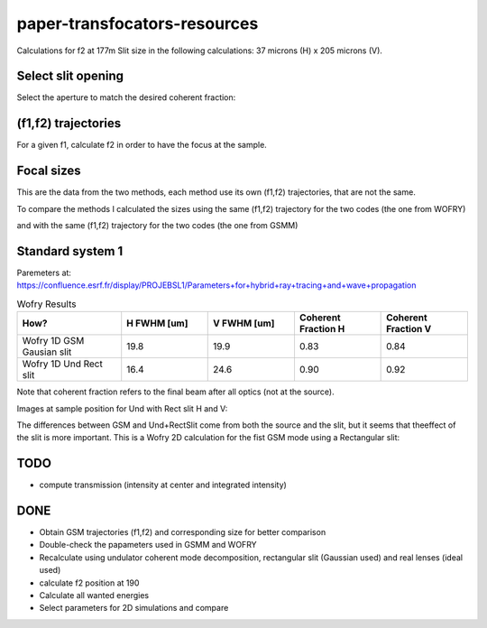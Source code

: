 =============================
paper-transfocators-resources
=============================

Calculations for f2 at 177m 
Slit size in the following calculations: 37 microns (H) x 205 microns (V).

Select slit opening
===================

Select the aperture to match the desired coherent fraction:

.. image:: https://github.com/srio/paper-transfocators-resources/blob/main/Figures/Figure_1cf.png
.. image:: https://github.com/srio/paper-transfocators-resources/blob/main/Figures/Figure_1cf_und.png



(f1,f2) trajectories
====================

For a given f1, calculate f2 in order to have the focus at the sample. 

.. image:: https://github.com/srio/paper-transfocators-resources/blob/main/Figures/Figure_1traj_comparison.png

Focal sizes
===========

This are the data from the two methods, each method use its own (f1,f2) trajectories, that are not the same. 

.. image:: https://github.com/srio/paper-transfocators-resources/blob/main/Figures/Figure_1size_comparison1.png

To compare the methods I calculated the sizes using the same (f1,f2) trajectory for the two codes (the one from WOFRY)

.. image:: https://github.com/srio/paper-transfocators-resources/blob/main/Figures/Figure_1size_comparison2.png

and with the same (f1,f2) trajectory for the two codes (the one from GSMM)

.. image:: https://github.com/srio/paper-transfocators-resources/blob/main/Figures/Figure_1size_comparison3.png

Standard system 1
=================

Paremeters at: https://confluence.esrf.fr/display/PROJEBSL1/Parameters+for+hybrid+ray+tracing+and+wave+propagation

.. list-table:: Wofry Results
   :widths: 30 25 25 25 25
   :header-rows: 1

   * - How?
     - H FWHM [um]
     - V FWHM [um]
     - Coherent Fraction H
     - Coherent Fraction V
   * - Wofry 1D GSM Gausian slit
     - 19.8
     - 19.9
     - 0.83
     - 0.84
   * - Wofry 1D Und Rect slit
     - 16.4
     - 24.6
     - 0.90
     - 0.92
     
Note that coherent fraction refers to the final beam after all optics (not at the source).

Images at sample position for Und with Rect slit H and V:

.. image:: https://github.com/srio/paper-transfocators-resources/blob/main/Figures/Figure_System1_H.png

.. image:: https://github.com/srio/paper-transfocators-resources/blob/main/Figures/Figure_System1_V.png


The differences between GSM and Und+RectSlit come from both the source and the slit, but it seems that theeffect of the slit is more important. This is a Wofry 2D calculation for the fist GSM mode using a Rectangular slit:

.. image:: https://github.com/srio/paper-transfocators-resources/blob/main/Figures/Figure_System1_2D_GSM.png

TODO
====
- compute transmission (intensity at center and integrated intensity)

DONE
====
- Obtain GSM trajectories (f1,f2) and corresponding size for better comparison
- Double-check the papameters used in GSMM and WOFRY
- Recalculate using undulator coherent mode decomposition, rectangular slit (Gaussian used) and real lenses (ideal used)
- calculate f2 position at 190
- Calculate all wanted energies
- Select parameters for 2D simulations and compare

